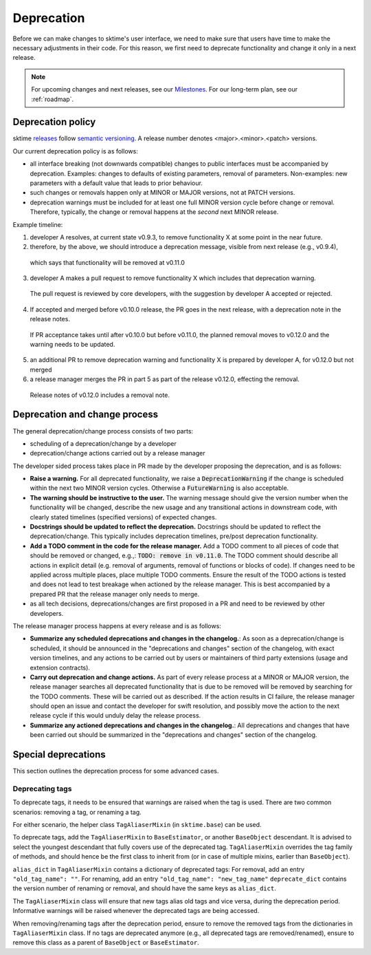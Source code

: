 .. _developer_guide_deprecation:

===========
Deprecation
===========

Before we can make changes to sktime's user interface, we need to make sure that users have time to make the necessary adjustments in their code.
For this reason, we first need to deprecate functionality and change it only in a next release.

.. note::

    For upcoming changes and next releases, see our `Milestones <https://github.com/sktime/sktime/milestones?direction=asc&sort=due_date&state=open>`_.
    For our long-term plan, see our :ref:`roadmap`.

Deprecation policy
==================

sktime `releases <https://github.com/sktime/sktime/releases>`_ follow `semantic versioning <https://semver.org>`_.
A release number denotes <major>.<minor>.<patch> versions.

Our current deprecation policy is as follows:

* all interface breaking (not downwards compatible) changes to public interfaces must be accompanied by deprecation.
  Examples: changes to defaults of existing parameters, removal of parameters.
  Non-examples: new parameters with a default value that leads to prior behaviour.
* such changes or removals happen only at MINOR or MAJOR versions, not at PATCH versions.
* deprecation warnings must be included for at least one full MINOR version cycle before change or removal.
  Therefore, typically, the change or removal happens at the *second* next MINOR release.

Example timeline:

1. developer A resolves, at current state v0.9.3, to remove functionality X at some point in the near future.
2. therefore, by the above, we should introduce a deprecation message, visible from next release (e.g., v0.9.4),
  which says that functionality will be removed at v0.11.0
3. developer A makes a pull request to remove functionality X which includes that deprecation warning.
  The pull request is reviewed by core developers, with the suggestion by developer A accepted or rejected.
4. If accepted and merged before v0.10.0 release, the PR goes in the next release, with a deprecation note in the release notes.
  If PR acceptance takes until after v0.10.0 but before v0.11.0, the planned removal moves to v0.12.0 and the warning needs to be updated.
5. an additional PR to remove deprecation warning and functionality X is prepared by developer A, for v0.12.0 but not merged
6. a release manager merges the PR in part 5 as part of the release v0.12.0, effecting the removal.
  Release notes of v0.12.0 includes a removal note.

Deprecation and change process
==============================

The general deprecation/change process consists of two parts:

* scheduling of a deprecation/change by a developer
* deprecation/change actions carried out by a release manager

The developer sided process takes place in PR made by the developer proposing the deprecation, and is as follows:

* **Raise a warning.** For all deprecated functionality, we raise a :code:`DeprecationWarning` if the change is scheduled within the next two MINOR version cycles.
  Otherwise a :code:`FutureWarning` is also acceptable.
* **The warning should be instructive to the user.**
  The warning message should give the version number when the functionality will be changed, describe the new usage
  and any transitional actions in downstream code, with clearly stated timelines (specified versions) of expected changes.
* **Docstrings should be updated to reflect the deprecation.** Docstrings should be updated to reflect the deprecation/change.
  This typically includes deprecation timelines, pre/post deprecation functionality.
* **Add a TODO comment in the code for the release manager.**
  Add a TODO comment to all pieces of code that should be removed or changed, e.g.,: :code:`TODO: remove in v0.11.0`.
  The TODO comment should describe all actions in explicit detail (e.g. removal of arguments, removal of functions or blocks of code).
  If changes need to be applied across multiple places, place multiple TODO comments.
  Ensure the result of the TODO actions is tested and does not lead to test breakage when actioned by the release manager.
  This is best accompanied by a prepared PR that the release manager only needs to merge.
* as all tech decisions, deprecations/changes are first proposed in a PR and need to be reviewed by other developers.

The release manager process happens at every release and is as follows:

* **Summarize any scheduled deprecations and changes in the changelog.**: As soon as a deprecation/change is scheduled,
  it should be announced in the "deprecations and changes" section of the changelog, with exact version timelines,
  and any actions to be carried out by users or maintainers of third party extensions (usage and extension contracts).
* **Carry out deprecation and change actions.** As part of every release process at a MINOR or MAJOR version,
  the release manager searches all deprecated functionality that is due to be removed will be removed by searching for the TODO comments.
  These will be carried out as described.
  If the action results in CI failure, the release manager should open an issue and contact the developer for swift resolution,
  and possibly move the action to the next release cycle if this would unduly delay the release process.
* **Summarize any actioned deprecations and changes in the changelog.**: All deprecations and changes that have been
  carried out should be summarized in the "deprecations and changes" section of the changelog.

Special deprecations
====================

This section outlines the deprecation process for some advanced cases.

Deprecating tags
----------------

To deprecate tags, it needs to be ensured that warnings are raised when the tag is used.
There are two common scenarios: removing a tag, or renaming a tag.

For either scenario, the helper class ``TagAliaserMixin`` (in ``sktime.base``) can be used.

To deprecate tags, add the ``TagAliaserMixin`` to ``BaseEstimator``, or another ``BaseObject`` descendant.
It is advised to select the youngest descendant that fully covers use of the deprecated tag.
``TagAliaserMixin`` overrides the tag family of methods, and should hence be the first class to inherit from
(or in case of multiple mixins, earlier than ``BaseObject``).

``alias_dict`` in ``TagAliaserMixin`` contains a dictionary of deprecated tags:
For removal, add an entry ``"old_tag_name": ""``.
For renaming, add an entry ``"old_tag_name": "new_tag_name"``
``deprecate_dict`` contains the version number of renaming or removal, and should have the same keys as ``alias_dict``.

The ``TagAliaserMixin`` class will ensure that new tags alias old tags and vice versa, during
the deprecation period. Informative warnings will be raised whenever the deprecated tags are being accessed.

When removing/renaming tags after the deprecation period,
ensure to remove the removed tags from the dictionaries in ``TagAliaserMixin`` class.
If no tags are deprecated anymore (e.g., all deprecated tags are removed/renamed),
ensure to remove this class as a parent of ``BaseObject`` or ``BaseEstimator``.
